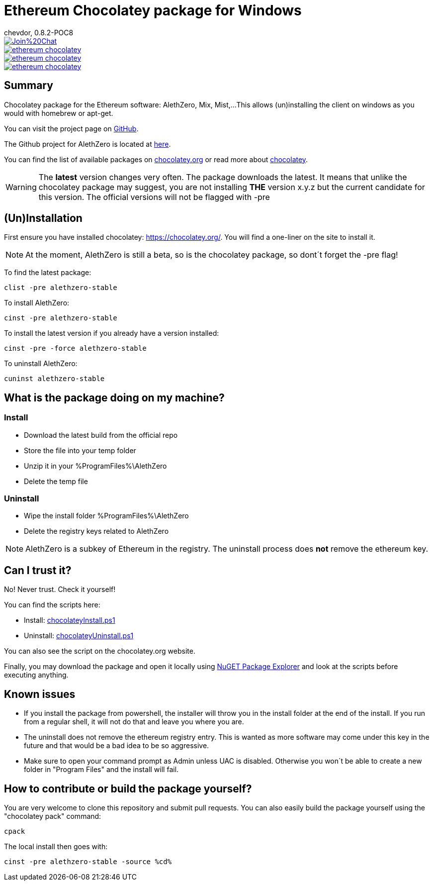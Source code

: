 = Ethereum Chocolatey package for Windows
chevdor, 0.8.2-POC8

image::https://badges.gitter.im/Join%20Chat.svg[link="https://gitter.im/chevdor/ethereum-chocolatey?utm_source=badge&utm_medium=badge&utm_campaign=pr-badge&utm_content=badge"]

image::https://badge.waffle.io/chevdor/ethereum-chocolatey.svg?label=ready&title=ready[link="http://waffle.io/chevdor/ethereum-chocolatey"] 
image::https://badge.waffle.io/chevdor/ethereum-chocolatey.svg?label=in%20progress&title=in%20progress[link="http://waffle.io/chevdor/ethereum-chocolatey"] 
image::https://badge.waffle.io/chevdor/ethereum-chocolatey.svg?label=bug&title=bug[link="http://waffle.io/chevdor/ethereum-chocolatey"] 

== Summary 
Chocolatey package for the Ethereum software: AlethZero, Mix, Mist,... 
This allows (un)installing the client on windows as you would with homebrew or apt-get. 

You can visit the project page on https://github.com/chevdor/ethereum-chocolatey[GitHub].

The Github project for AlethZero is located at https://github.com/ethereum/cpp-ethereum[here].

You can find the list of available packages on https://chocolatey.org/packages?q=ethereum&prerelease=true&sortOrder=relevance[chocolatey.org] or read more about https://github.com/chocolatey/choco/wiki[chocolatey].

WARNING: The *latest* version changes very often. The package downloads the latest. It means that unlike the chocolatey package may suggest, you are not installing *THE* version x.y.z but the current candidate for this version. The official versions will not be flagged with -pre

== (Un)Installation
First ensure you have installed chocolatey: https://chocolatey.org/. You will find a one-liner on the site to install it.

NOTE: At the moment, AlethZero is still a beta, so is the chocolatey package, so dont´t forget the -pre flag!

To find the latest package: 

 clist -pre alethzero-stable

To install AlethZero:

 cinst -pre alethzero-stable

To install the latest version if you already have a version installed:

 cinst -pre -force alethzero-stable

To uninstall AlethZero:

 cuninst alethzero-stable

== What is the package doing on my machine?
=== Install

* Download the latest build from the official repo 
* Store the file into your temp folder
* Unzip it in your %ProgramFiles%\AlethZero
* Delete the temp file

=== Uninstall

* Wipe the install folder %ProgramFiles%\AlethZero
* Delete the registry keys related to AlethZero

NOTE: AlethZero is a subkey of Ethereum in the registry. The uninstall process does *not* remove the ethereum key.

== Can I trust it?
No! Never trust. Check it yourself!

You can find the scripts here: 

* Install: https://github.com/chevdor/ethereum-chocolatey/blob/master/tools/chocolateyInstall.ps1[chocolateyInstall.ps1]
* Uninstall: https://github.com/chevdor/ethereum-chocolatey/blob/master/tools/chocolateyUninstall.ps1[chocolateyUninstall.ps1]

You can also see the script on the chocolatey.org website.

Finally, you may download the package and open it locally using https://chocolatey.org/packages/nugetpackageexplorer[NuGET Package Explorer] and look at the scripts before executing anything.

== Known issues

* If you install the package from powershell, the installer will throw you in the install folder at the end of the install. If you run from a regular shell, it will not do that and leave you where you are.

* The uninstall does not remove the ethereum registry entry. This is wanted as more software may come under this key in the future and that would be a bad idea to be so aggressive.

* Make sure to open your command prompt as Admin unless UAC is disabled. Otherwise you won´t be able to create a new folder in "Program Files" and the install will fail.

== How to contribute or build the package yourself?

You are very welcome to clone this repository and submit pull requests.
You can also easily build the package yourself using the "chocolatey pack" command:

 cpack

The local install then goes with:
 
 cinst -pre alethzero-stable -source %cd%
